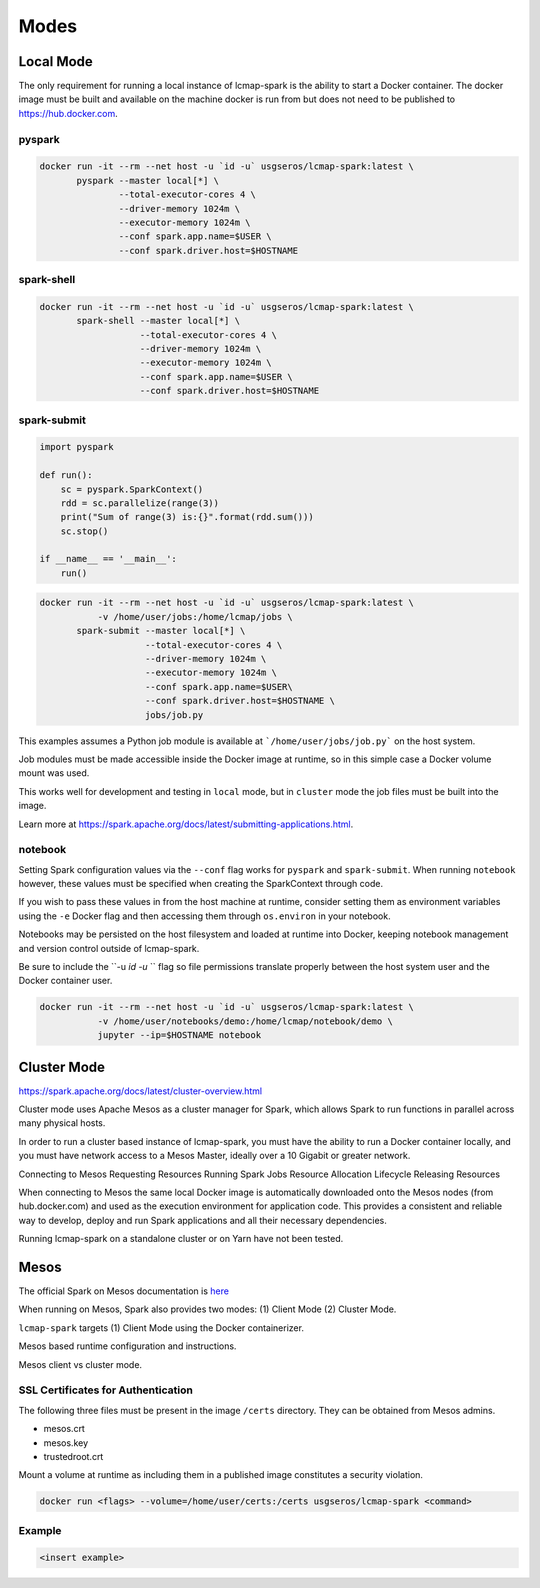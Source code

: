 Modes
=====

Local Mode
--------------------
The only requirement for running a local instance of lcmap-spark is the ability to start a Docker container.  The docker image must be built and available on the machine docker is run from but does not need to be published to https://hub.docker.com.

pyspark
~~~~~~~

.. code-block:: bash
   
   docker run -it --rm --net host -u `id -u` usgseros/lcmap-spark:latest \
          pyspark --master local[*] \
                  --total-executor-cores 4 \
                  --driver-memory 1024m \
                  --executor-memory 1024m \
                  --conf spark.app.name=$USER \
                  --conf spark.driver.host=$HOSTNAME

spark-shell
~~~~~~~~~~~

.. code-block:: bash
   
   docker run -it --rm --net host -u `id -u` usgseros/lcmap-spark:latest \
          spark-shell --master local[*] \
                      --total-executor-cores 4 \
                      --driver-memory 1024m \
                      --executor-memory 1024m \
                      --conf spark.app.name=$USER \
                      --conf spark.driver.host=$HOSTNAME

spark-submit
~~~~~~~~~~~~

.. code-block:: python

   import pyspark

   def run():
       sc = pyspark.SparkContext()
       rdd = sc.parallelize(range(3))
       print("Sum of range(3) is:{}".format(rdd.sum()))
       sc.stop()

   if __name__ == '__main__':
       run()

.. code-block:: bash

   docker run -it --rm --net host -u `id -u` usgseros/lcmap-spark:latest \
              -v /home/user/jobs:/home/lcmap/jobs \
          spark-submit --master local[*] \
                       --total-executor-cores 4 \
                       --driver-memory 1024m \
                       --executor-memory 1024m \
                       --conf spark.app.name=$USER\
                       --conf spark.driver.host=$HOSTNAME \
                       jobs/job.py

This examples assumes a Python job module is available at ```/home/user/jobs/job.py``` on the host system.

Job modules must be made accessible inside the Docker image at runtime, so in this simple case a Docker volume mount was used.

This works well for development and testing in ``local`` mode, but in ``cluster`` mode the job files must be
built into the image.

Learn more at https://spark.apache.org/docs/latest/submitting-applications.html.
                       
notebook
~~~~~~~~
Setting Spark configuration values via the ``--conf`` flag works for ``pyspark`` and ``spark-submit``.  When running ``notebook`` however, these values must be specified when creating the SparkContext through code.

If you wish to pass these values in from the host machine at runtime, consider setting them as environment variables using the ``-e`` Docker flag and then accessing them through ``os.environ`` in your notebook.

Notebooks may be persisted on the host filesystem and loaded at runtime into Docker, keeping notebook management and version control outside of lcmap-spark.

Be sure to include the ``-u `id -u` `` flag so file permissions translate properly between the host system user and the Docker container user.

.. code-block:: bash

   docker run -it --rm --net host -u `id -u` usgseros/lcmap-spark:latest \
              -v /home/user/notebooks/demo:/home/lcmap/notebook/demo \
              jupyter --ip=$HOSTNAME notebook


Cluster Mode
------------

https://spark.apache.org/docs/latest/cluster-overview.html

Cluster mode uses Apache Mesos as a cluster  manager for Spark, which allows Spark to run functions in parallel across many physical hosts.

In order to run a cluster based instance of lcmap-spark, you must have the ability to run a Docker container locally, and you must have network access to a Mesos Master, ideally over a 10 Gigabit or greater network.  

Connecting to Mesos
Requesting Resources
Running Spark Jobs
Resource Allocation Lifecycle
Releasing Resources

When connecting to Mesos the same local Docker image is automatically downloaded onto the Mesos nodes (from hub.docker.com) and used as the execution environment for application code.  This provides a consistent and reliable way to develop, deploy and run Spark applications and all their necessary dependencies.

Running lcmap-spark on a standalone cluster or on Yarn have not been tested.


Mesos
-----
The official Spark on Mesos documentation is `here <https://spark.apache.org/docs/latest/running-on-mesos.html>`_

When running on Mesos, Spark also provides two modes: (1) Client Mode (2) Cluster Mode.

``lcmap-spark`` targets (1) Client Mode using the Docker containerizer.

Mesos based runtime configuration and instructions.

Mesos client vs cluster mode.

SSL Certificates for Authentication
~~~~~~~~~~~~~~~~~~~~~~~~~~~~~~~~~~~
The following three files must be present in the image ``/certs`` directory.  They can be obtained from
Mesos admins.

* mesos.crt
* mesos.key
* trustedroot.crt

Mount a volume at runtime as including them in a published image constitutes a security violation.

.. code-block:: bash

    docker run <flags> --volume=/home/user/certs:/certs usgseros/lcmap-spark <command>

Example
~~~~~~~

.. code-block:: bash

    <insert example>
